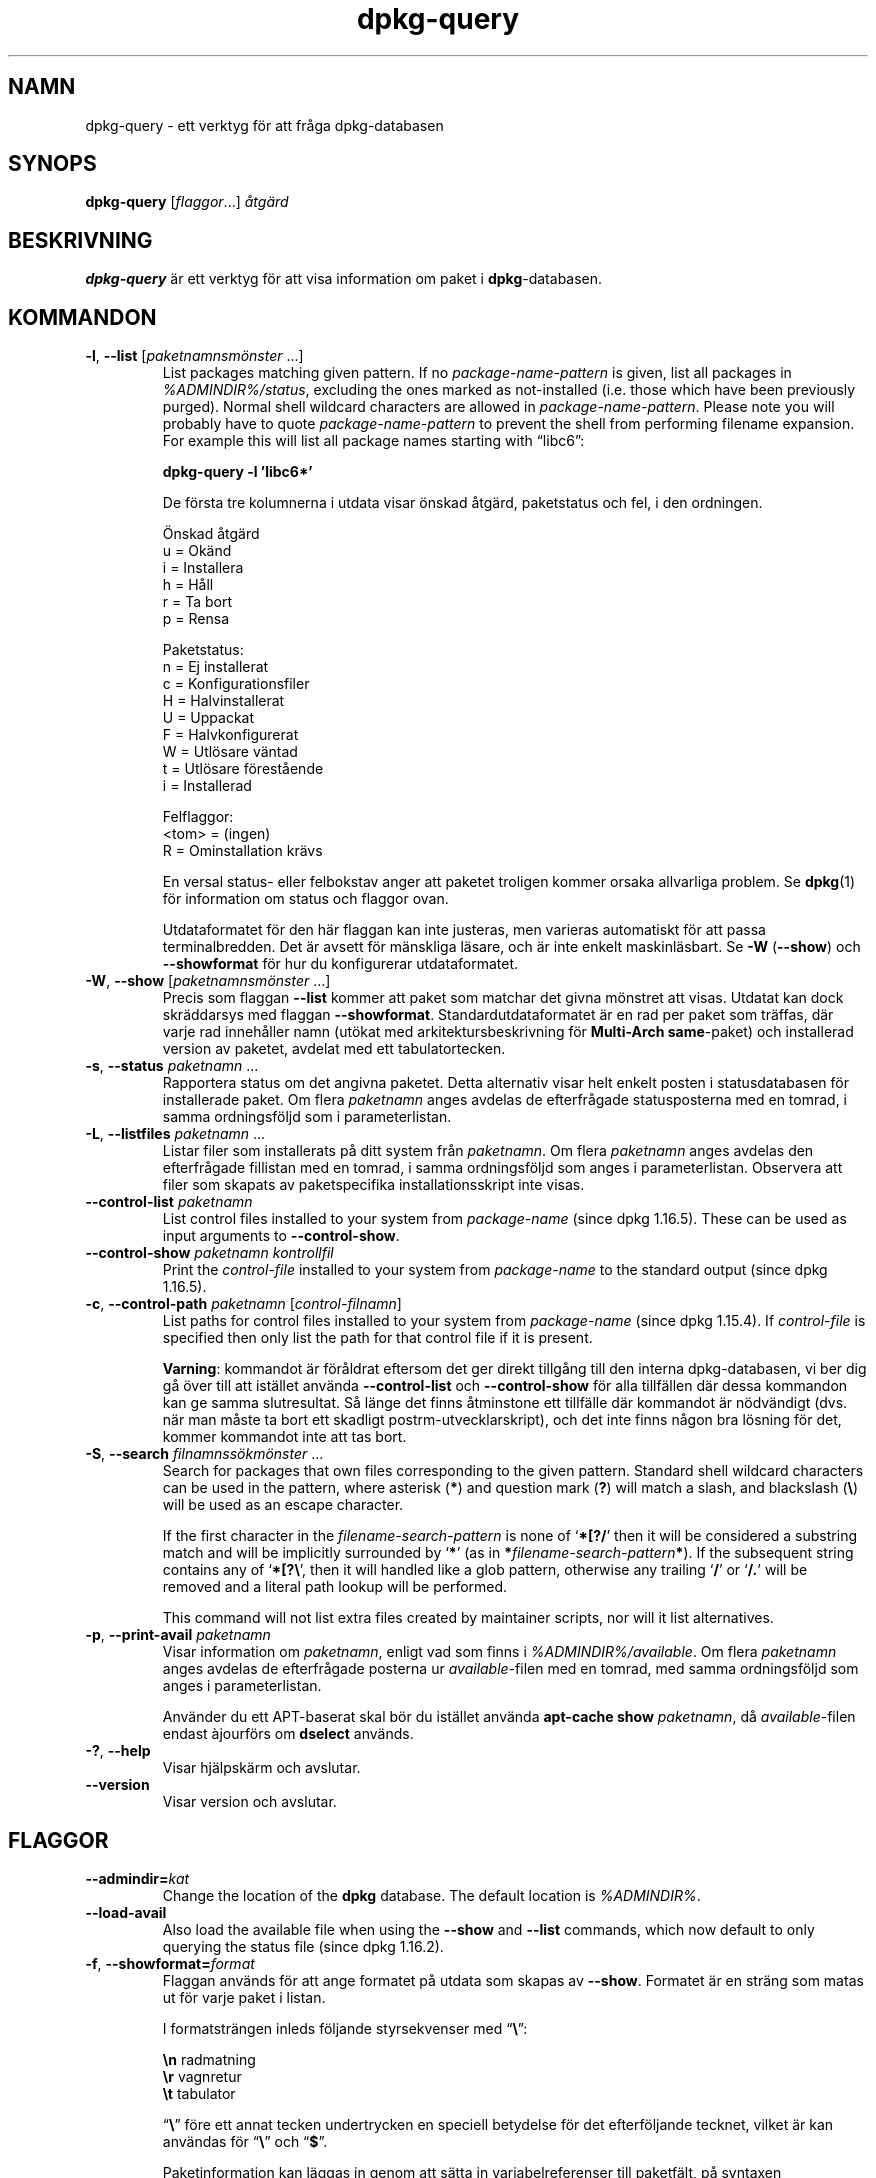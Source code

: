 .\" dpkg manual page - dpkg-query(1)
.\"
.\" Copyright © 2001 Wichert Akkerman <wakkerma@debian.org>
.\" Copyright © 2006-2007 Frank Lichtenheld <djpig@debian.org>
.\" Copyright © 2006-2015 Guillem Jover <guillem@debian.org>
.\" Copyright © 2008-2011 Raphaël Hertzog <hertzog@debian.org>
.\"
.\" This is free software; you can redistribute it and/or modify
.\" it under the terms of the GNU General Public License as published by
.\" the Free Software Foundation; either version 2 of the License, or
.\" (at your option) any later version.
.\"
.\" This is distributed in the hope that it will be useful,
.\" but WITHOUT ANY WARRANTY; without even the implied warranty of
.\" MERCHANTABILITY or FITNESS FOR A PARTICULAR PURPOSE.  See the
.\" GNU General Public License for more details.
.\"
.\" You should have received a copy of the GNU General Public License
.\" along with this program.  If not, see <https://www.gnu.org/licenses/>.
.
.\"*******************************************************************
.\"
.\" This file was generated with po4a. Translate the source file.
.\"
.\"*******************************************************************
.TH dpkg\-query 1 %RELEASE_DATE% %VERSION% Dpkg\-sviten
.nh
.SH NAMN
dpkg\-query \- ett verktyg för att fråga dpkg\-databasen
.
.SH SYNOPS
\fBdpkg\-query\fP [\fIflaggor\fP...] \fIåtgärd\fP
.
.SH BESKRIVNING
\fBdpkg\-query\fP är ett verktyg för att visa information om paket i
\fBdpkg\fP\-databasen.
.
.SH KOMMANDON
.TP 
\fB\-l\fP, \fB\-\-list\fP [\fIpaketnamnsmönster\fP ...]
List packages matching given pattern. If no \fIpackage\-name\-pattern\fP is
given, list all packages in \fI%ADMINDIR%/status\fP, excluding the ones marked
as not\-installed (i.e. those which have been previously purged). Normal
shell wildcard characters are allowed in \fIpackage\-name\-pattern\fP. Please
note you will probably have to quote \fIpackage\-name\-pattern\fP to prevent the
shell from performing filename expansion. For example this will list all
package names starting with \*(lqlibc6\*(rq:

.nf
  \fBdpkg\-query \-l 'libc6*'\fP
.fi

De första tre kolumnerna i utdata visar önskad åtgärd, paketstatus och fel,
i den ordningen.

Önskad åtgärd
.nf
  u = Okänd
  i = Installera
  h = Håll
  r = Ta bort
  p = Rensa
.fi

Paketstatus:
.nf
  n = Ej installerat
  c = Konfigurationsfiler
  H = Halvinstallerat
  U = Uppackat
  F = Halvkonfigurerat
  W = Utlösare väntad
  t = Utlösare förestående
  i = Installerad
.fi

Felflaggor:
.nf
  <tom> = (ingen)
  R = Ominstallation krävs
.fi

En versal status\- eller felbokstav anger att paketet troligen kommer orsaka
allvarliga problem. Se \fBdpkg\fP(1) för information om status och flaggor
ovan.

Utdataformatet för den här flaggan kan inte justeras, men varieras
automatiskt för att passa terminalbredden. Det är avsett för mänskliga
läsare, och är inte enkelt maskinläsbart. Se \fB\-W\fP (\fB\-\-show\fP) och
\fB\-\-showformat\fP för hur du konfigurerar utdataformatet.
.TP 
\fB\-W\fP, \fB\-\-show\fP [\fIpaketnamnsmönster\fP ...]
Precis som flaggan \fB\-\-list\fP kommer att paket som matchar det givna mönstret
att visas. Utdatat kan dock skräddarsys med flaggan
\fB\-\-showformat\fP. Standardutdataformatet är en rad per paket som träffas, där
varje rad innehåller namn (utökat med arkitektursbeskrivning för
\fBMulti\-Arch\fP \fBsame\fP\-paket) och installerad version av paketet, avdelat med
ett tabulatortecken.
.TP 
\fB\-s\fP, \fB\-\-status\fP \fIpaketnamn\fP ...
Rapportera status om det angivna paketet.  Detta alternativ visar helt
enkelt posten i statusdatabasen för installerade paket. Om flera
\fIpaketnamn\fP anges avdelas de efterfrågade statusposterna med en tomrad, i
samma ordningsföljd som i parameterlistan.
.TP 
\fB\-L\fP, \fB\-\-listfiles\fP \fIpaketnamn\fP ...
Listar filer som installerats på ditt system från \fIpaketnamn\fP. Om flera
\fIpaketnamn\fP anges avdelas den efterfrågade fillistan med en tomrad, i samma
ordningsföljd som anges i parameterlistan. Observera att filer som skapats
av paketspecifika installationsskript inte visas.
.TP 
\fB\-\-control\-list\fP \fIpaketnamn\fP
List control files installed to your system from \fIpackage\-name\fP (since dpkg
1.16.5).  These can be used as input arguments to \fB\-\-control\-show\fP.
.TP 
\fB\-\-control\-show\fP \fIpaketnamn\fP \fIkontrollfil\fP
Print the \fIcontrol\-file\fP installed to your system from \fIpackage\-name\fP to
the standard output (since dpkg 1.16.5).
.TP 
\fB\-c\fP, \fB\-\-control\-path\fP \fIpaketnamn\fP [\fIcontrol\-filnamn\fP]
List paths for control files installed to your system from \fIpackage\-name\fP
(since dpkg 1.15.4).  If \fIcontrol\-file\fP is specified then only list the
path for that control file if it is present.

\fBVarning\fP: kommandot är föråldrat eftersom det ger direkt tillgång till den
interna dpkg\-databasen, vi ber dig gå över till att istället använda
\fB\-\-control\-list\fP och \fB\-\-control\-show\fP för alla tillfällen där dessa
kommandon kan ge samma slutresultat. Så länge det finns åtminstone ett
tillfälle där kommandot är nödvändigt (dvs. när man måste ta bort ett
skadligt postrm\-utvecklarskript), och det inte finns någon bra lösning för
det, kommer kommandot inte att tas bort.
.TP 
\fB\-S\fP, \fB\-\-search\fP \fIfilnamnssökmönster\fP ...
Search for packages that own files corresponding to the given pattern.
Standard shell wildcard characters can be used in the pattern, where
asterisk (\fB*\fP) and question mark (\fB?\fP) will match a slash, and blackslash
(\fB\e\fP) will be used as an escape character.

If the first character in the \fIfilename\-search\-pattern\fP is none of
‘\fB*[?/\fP’ then it will be considered a substring match and will be
implicitly surrounded by ‘\fB*\fP’ (as in \fB*\fP\fIfilename\-search\-pattern\fP\fB*\fP).
If the subsequent string contains any of ‘\fB*[?\e\fP’, then it will handled
like a glob pattern, otherwise any trailing ‘\fB/\fP’ or ‘\fB/.\fP’ will be
removed and a literal path lookup will be performed.

This command will not list extra files created by maintainer scripts, nor
will it list alternatives.
.TP 
\fB\-p\fP, \fB\-\-print\-avail\fP \fIpaketnamn\fP
Visar information om \fIpaketnamn\fP, enligt vad som finns i
\fI%ADMINDIR%/available\fP. Om flera \fIpaketnamn\fP anges avdelas de efterfrågade
posterna ur \fIavailable\fP\-filen med en tomrad, med samma ordningsföljd som
anges i parameterlistan.

Använder du ett APT\-baserat skal bör du istället använda \fBapt\-cache show\fP
\fIpaketnamn\fP, då \fIavailable\fP\-filen endast àjourförs om \fBdselect\fP används.
.TP 
\fB\-?\fP, \fB\-\-help\fP
Visar hjälpskärm och avslutar.
.TP 
\fB\-\-version\fP
Visar version och avslutar.
.
.SH FLAGGOR
.TP 
\fB\-\-admindir=\fP\fIkat\fP
Change the location of the \fBdpkg\fP database. The default location is
\fI%ADMINDIR%\fP.
.TP 
\fB\-\-load\-avail\fP
Also load the available file when using the \fB\-\-show\fP and \fB\-\-list\fP
commands, which now default to only querying the status file (since dpkg
1.16.2).
.TP 
\fB\-f\fP, \fB\-\-showformat=\fP\fIformat\fP
Flaggan används för att ange formatet på utdata som skapas av
\fB\-\-show\fP. Formatet är en sträng som matas ut för varje paket i listan.

I formatsträngen inleds följande styrsekvenser med “\fB\e\fP”:

.nf
    \fB\en\fP  radmatning
    \fB\er\fP  vagnretur
    \fB\et\fP  tabulator
.fi

“\fB\e\fP” före ett annat tecken undertrycken en speciell betydelse för det
efterföljande tecknet, vilket är kan användas för “\fB\e\fP” och “\fB$\fP”.

Paketinformation kan läggas in genom att sätta in variabelreferenser till
paketfält, på syntaxen “\fB${\fP\fIfield\fP[\fB;\fP\fIwidth\fP]\fB}\fP”. Fält skrivs
högerjusterade såvida inte bredden är negativ i vilket fall vänsterjustering
kommer att användas. Följande \fIfält\fP stöds, men de är inte nödvändigtvis
tillgängliga i statusfilen (endast interna fält och fält som finns i
binärpaketet hamnar där):

.nf
    \fBArchitecture\fP
    \fBBugs\fP
    \fBConffiles\fP (internt)
    \fBConfig\-Version\fP (internt)
    \fBConflicts\fP
    \fBBreaks\fP
    \fBDepends\fP
    \fBDescription\fP
    \fBEnhances\fP
    \fBEssential\fP
    \fBFilename\fP (internt, skalrelaterat)
    \fBHomepage\fP
    \fBInstalled\-Size\fP
    \fBMD5sum\fP (internt, skalrelaterat)
    \fBMSDOS\-Filename\fP (internt, skalrelaterat)
    \fBMaintainer\fP
    \fBOrigin\fP
    \fBPackage\fP
    \fBPre\-Depends\fP
    \fBPriority\fP
    \fBProvides\fP
    \fBRecommends\fP
    \fBReplaces\fP
    \fBRevision\fP (föråldrat)
    \fBSection\fP
    \fBSize\fP  (internt, skalrelaterat)
    \fBSource\fP
    \fBStatus\fP (internt)
    \fBSuggests\fP
    \fBTag\fP (normalt inte i .deb, utan i arkivets Packages\-filer)
    \fBTriggers\-Awaited\fP (internt)    \fBTriggers\-Pending\fP (internt)    \fBVersion\fP
.fi

Följande är virtuella fält, genererade av \fBdpkg\-query\fP från värden från
adnra fält (observera att dessa inte är giltiga namn för fält i
kontrollfiler):
.RS
.TP 
\fBbinary:Package\fP
It contains the binary package name with a possible architecture qualifier
like “libc6:amd64” (since dpkg 1.16.2).  An architecture qualifier will be
present to make the package name unambiguous, for example if the package has
a \fBMulti\-Arch\fP field with a value of \fBsame\fP or the package is of a foreign
architecture.
.TP 
\fBbinary:Summary\fP
Innehåller paketets korta beskrivning (sedan dpkg 1.16.2).
.TP 
\fBdb:Status\-Abbrev\fP
It contains the abbreviated package status (as three characters), such as
“ii ” or “iHR” (since dpkg 1.16.2).  See the \fB\-\-list\fP command description
for more details.
.TP 
\fBdb:Status\-Want\fP
Innehåller paketets önskade status, del av Status\-fältet (sedan dpkg
1.17.11).
.TP 
\fBdb:Status\-Status\fP
Innehåller paketets statusord, del av Status\-fältet (sedan dpkg 1.17.11).
.TP 
\fBdb:Status\-Eflag\fP
Innehåller paketets statusfelflagga, del av Status\-fältet (sedan dpkg
1.17.11).
.TP 
\fBsource:Package\fP
Innehåller källkodsnamnet för binärpaketet (sedan dpkg 1.16.2).
.TP 
\fBsource:Version\fP
Innehåller källkodsversionen för binärpaketet (sedan dpkg 1.16.2)
.RE
.IP
Standardformatet är “\fB${binary:Package}\et${Version}\en\fP”. Alla andra fält
som finns i statusfilen (även användardefinierade fält) kan faktiskt också
hämtas. De visas dock som de är, ingen konvertering eller felkorrigering
görs på dem. För att hämta namnet på paketansvarig och installerad version
av \fBdpkg\fP och kan du köra:

.nf
  \fBdpkg\-query \-W \-f='${binary:Package} ${Version}\et${Maintainer}\en' dpkg\fP
.fi
.
.SH RETURVÄRDE
.TP 
\fB0\fP
Den önskade frågan utfördes utan fel.
.TP 
\fB1\fP
The requested query failed either fully or partially, due to no file or
package being found (except for \fB\-\-control\-path\fP, \fB\-\-control\-list\fP and
\fB\-\-control\-show\fP were such errors are fatal).
.TP 
\fB2\fP
Fatal or unrecoverable error due to invalid command\-line usage, or
interactions with the system, such as accesses to the database, memory
allocations, etc.
.
.SH MILJÖVARIABLER
.TP 
\fBDPKG_ADMINDIR\fP
Om satt, och flaggan \fB\-\-admindir\fP inte har angivits, används värdet som
datakatalog för \fBdpkg\fP.
.TP 
\fBCOLUMNS\fP
Inställningen påverkar utdata från kommandot \fB\-\-list\fP genom att ändra
bredden på dess utdata.
.
.SH "SE ÄVEN"
\fBdpkg\fP(1).

.SH ÖVERSÄTTNING
Peter Krefting och Daniel Nylander.
